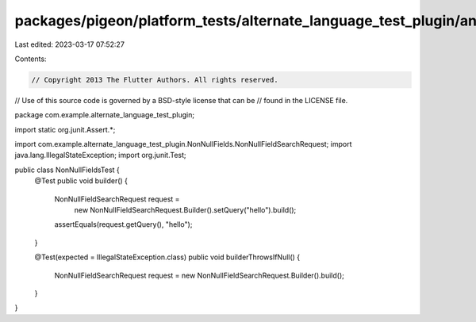 packages/pigeon/platform_tests/alternate_language_test_plugin/android/src/test/java/com/example/alternate_language_test_plugin/NonNullFieldsTest.java
=====================================================================================================================================================

Last edited: 2023-03-17 07:52:27

Contents:

.. code-block:: java

    // Copyright 2013 The Flutter Authors. All rights reserved.
// Use of this source code is governed by a BSD-style license that can be
// found in the LICENSE file.

package com.example.alternate_language_test_plugin;

import static org.junit.Assert.*;

import com.example.alternate_language_test_plugin.NonNullFields.NonNullFieldSearchRequest;
import java.lang.IllegalStateException;
import org.junit.Test;

public class NonNullFieldsTest {
  @Test
  public void builder() {
    NonNullFieldSearchRequest request =
        new NonNullFieldSearchRequest.Builder().setQuery("hello").build();
    assertEquals(request.getQuery(), "hello");
  }

  @Test(expected = IllegalStateException.class)
  public void builderThrowsIfNull() {
    NonNullFieldSearchRequest request = new NonNullFieldSearchRequest.Builder().build();
  }
}


